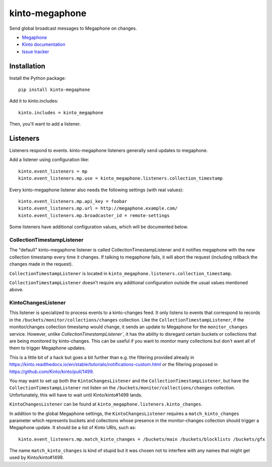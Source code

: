 kinto-megaphone
===============

|travis| |master-coverage|

.. |travis| image:: https://travis-ci.org/glasserc/kinto-megaphone.svg?branch=master
    :target: https://travis-ci.org/glasserc/kinto-megaphone

.. |master-coverage| image::
    https://coveralls.io/repos/glasserc/kinto-megaphone/badge.png?branch=master
    :alt: Coverage
    :target: https://coveralls.io/r/glasserc/kinto-megaphone

Send global broadcast messages to Megaphone on changes.

* `Megaphone <https://github.com/mozilla-services/megaphone/>`_
* `Kinto documentation <http://kinto.readthedocs.io/en/latest/>`_
* `Issue tracker <https://github.com/glasserc/kinto-megaphone/issues>`_


Installation
------------

Install the Python package:

::

    pip install kinto-megaphone


Add it to kinto.includes::

    kinto.includes = kinto_megaphone

Then, you'll want to add a listener.

Listeners
---------

Listeners respond to events. kinto-megaphone listeners generally send updates to megaphone.

Add a listener using configuration like::

  kinto.event_listeners = mp
  kinto.event_listeners.mp.use = kinto_megaphone.listeners.collection_timestamp

Every kinto-megaphone listener also needs the following settings (with real values)::

  kinto.event_listeners.mp.api_key = foobar
  kinto.event_listeners.mp.url = http://megaphone.example.com/
  kinto.event_listeners.mp.broadcaster_id = remote-settings

Some listeners have additional configuration values, which will be documented below.

CollectionTimestampListener
~~~~~~~~~~~~~~~~~~~~~~~~~~~

The "default" kinto-megaphone listener is called
CollectionTimestampListener and it notifies megaphone with the new
collection timestamp every time it changes. If talking to megaphone
fails, it will abort the request (including rollback the changes made
in the request).

``CollectionTimestampListener`` is located in ``kinto_megaphone.listeners.collection_timestamp``.

``CollectionTimestampListener`` doesn't require any additional configuration outside the usual values mentioned above.

KintoChangesListener
~~~~~~~~~~~~~~~~~~~~

This listener is specialized to process events to a kinto-changes
feed. It only listens to events that correspond to records in the
``/buckets/monitor/collections/changes`` collection. Like the
``CollectionTimestampListener``, if the monitor/changes collection
timestamp would change, it sends an update to Megaphone for the
``monitor_changes`` service. However, unlike
`CollectionTimestampListener``, it has the ability to disregard
certain buckets or collections that are being monitored by
kinto-changes. This can be useful if you want to monitor many
collections but don't want all of them to trigger Megaphone updates.

This is a little bit of a hack but goes a bit further than e.g. the
filtering provided already in
https://kinto.readthedocs.io/en/stable/tutorials/notifications-custom.html
or the filtering proposed in https://github.com/Kinto/kinto/pull/1499.

You may want to set up both the ``KintoChangesListener`` and the
``CollectionTimestampListener``, but have the
``CollectionTimestampListener`` not listen on the
``/buckets/monitor/collections/changes`` collection. Unfortunately,
this will have to wait until Kinto/kinto#1499 lands.

``KintoChangesListener`` can be found at ``kinto_megaphone.listeners.kinto_changes``.

In addition to the global Megaphone settings, the
``KintoChangesListener`` requires a ``match_kinto_changes`` parameter
which represents buckets and collections whose presence in the
monitor-changes collection should trigger a Megaphone update. It
should be a list of Kinto URIs, such as::

  kinto.event_listeners.mp.match_kinto_changes = /buckets/main /buckets/blocklists /buckets/gfx

The name ``match_kinto_changes`` is kind of stupid but it was chosen
not to interfere with any names that might get used by
Kinto/kinto#1499.
